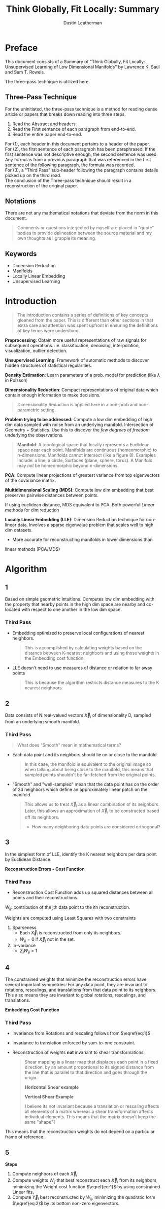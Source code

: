 #+TITLE:     Think Globally, Fit Locally: Summary
#+AUTHOR:    Dustin Leatherman

* Preface
This document consists of a Summary of "Think Globally, Fit Locally: Unsupervised
Learning of Low Dimensional Manifolds" by Lawrence K. Saul and Sam T. Rowels.


The three-pass technique is utilized here.

** Three-Pass Technique

For the uninitiated, the three-pass technique is a method for reading dense
article or papers that breaks down reading into three steps.
1. Read the Abstract and headers.
2. Read the First sentence of each paragraph from end-to-end.
3. Read the entire paper end-to-end.

For (1), each header in this document pertains to a header of the paper.
\\

For (2), the first sentence of each paragraph has been paraphrased. If the first
sentence was not descriptive enough, the second sentence was used. Any formulas
from a previous paragraph that was referenced in the first sentence of the
following paragraph, the formula was recorded.
\\

For (3), a "Third Pass" sub-header following the paragraph contains details
picked up on the third read.
\\

The conclusion of the Three-pass technique should result in a reconstruction of the
original paper.

** Notations

There are not any mathematical notations that deviate from the norm in this
document.

#+begin_quote
Comments or questions interjected by myself are placed in "quote" bodies to
provide delineation between the source material and my own thoughts as I grapple
its meaning.
#+end_quote

** Keywords
- Dimension Reduction
- Manifolds
- Locally Linear Embedding
- Unsupervised Learning

* Introduction

#+begin_quote
The introduction contains a series of definitions of key concepts gleaned from
the paper. This is different than other sections in that extra care and
attention was spent upfront in ensuring the definitions of key terms were understood.
#+end_quote

*Preprocessing*: Obtain more useful representations of raw signals for
 subsequent operations. i.e. classification, denoising, interpolation,
 visualization, outlier detection.

*Unsupervised Learning*: Framework of automatic methods to discover hidden structures of
 statistical regularities.

*Density Estimation*: Learn parameters of a prob. model for prediction (like $\lambda$ in
Poisson)

*Dimensionality Reduction*: Compact representations of original data which
 contain enough information to make decisions.

#+begin_quote
Dimensionality Reduction is applied here in a non-prob and non-parametric setting.
#+end_quote

*Problem trying to be addressed*: Compute a low dim embedding of high dim data
 sampled with noise from an underlying manifold. Intersection of Geometry +
 Statistics. Use this to discover the /few degrees of freedom/ underlying the
 observations.

#+begin_quote
*Manifold*: A topological space that locally represents a Euclidean space near
 each point. Manifolds are continuous (homeomorphic) to n-dimensions. Manifolds cannot intersect (like a figure 8). Examples include: a
 line, a circle, Surfaces (plane, sphere, torus). A Manifold may /not/ be
 homeomorphic beyond n-dimensions.
#+end_quote

*PCA*: Compute linear projections of greatest variance from top eigenvectors
 of the covariance matrix.

*Multidimensional Scaling (MDS)*: Compute low dim embedding that best preserves pairwise distances between points.

If using euclidean distance, MDS equivalent to PCA. Both powerful /Linear/
methods for dim reduction

*Locally Linear Embedding (LLE)*: Dimension Reduction technique for non-linear
 data. Involves a sparse eigenvalue problem that scales well to high dim
 datasets.
 - More accurate for reconstructing manifolds in lower dimensions than
 linear methods (PCA/MDS)

* Algorithm
** 1
Based on simple geometric intuitions. Computes low dim embedding with the
property that nearby points in the high dim space are nearby and co-located with
respect to one another in the low dim space.

*** Third Pass
- Embedding optimized to preserve local configurations of nearest neighbors.
  #+begin_quote
  This is accomplished by calculating weights based on the distance between
  K-nearest neighbors and using those weights in the Embedding cost function.
  #+end_quote
 
- LLE doesn't need to use measures of distance or relation to far away points
  #+begin_quote
  This is because the algorithm restricts distance measures to the K nearest neighbors.
  #+end_quote
** 2
Data consists of N real-valued vectors $\vec X_i$ of dimensionality D, sampled
from an underlying smooth manifold.

*** Third Pass

#+begin_quote
What does "Smooth" mean in mathematical terms?
#+end_quote

- Each data point and its neighbors should lie on or close to the manifold.

  #+begin_quote
  In this case, the manifold is equivalent to the original image so when talking
  about being close to the manifold, this means that sampled points shouldn't be
  far-fetched from the original points.
  #+end_quote

- "Smooth" and "well-sampled" mean that the data point has on the order of 2d
  neighbors which define an approximately linear patch on the manifold.

  #+begin_quote
  This allows us to treat $\vec X_i$ as a linear combination of its neighbors.
  Later, this allows an approximation of $\vec X_i$ to be constructed based off
  its neighbors.

  - How many neighboring data points are considered orthogonal?
  #+end_quote
** 3
In the simplest form of LLE, identify the K nearest neighbors per data point by
Euclidean Distance.

*Reconstruction Errors - Cost Function*

\begin{equation}
\begin{split}
E(W) = \Sigma_i |\vec X_i - \Sigma_j W_{ij} \vec X_j|^2 \label{eq:1}
\end{split}
\end{equation}

*** Third Pass
- Reconstruction Cost Function adds up squared distances between all points and
  their reconstructions.

$W_{ij}$: contribution of the jth data point to the ith reconstruction.

Weights are computed using Least Squares with two constraints
1. Sparseness
   - Each $\vec X_i$ is reconstructed from only its neighbors.
   - $W_{ij} = 0$ if $\vec X_j$ not in the set.
2. In-variance
   - $\Sigma_j W_{ij} = 1$

** 4
The constrained weights that minimize the reconstruction errors have several
important symmetries: For any data point, they are invariant to rotations,
rescalings, and translations from that data point to its neighbors. This also
means they are invariant to global rotations, rescalings, and translations.


*Embedding Cost Function*

\begin{equation}
\begin{split}
\Phi(Y) = \Sigma_i |\vec Y_i - \Sigma_j W_{ij} \vec Y_j|^2 \label{eq:2}
\end{split}
\end{equation}

*** Third Pass
- Invariance from Rotations and rescaling follows from $\eqref{eq:1}$

- Invariance to translation enforced by sum-to-one constraint.
- Reconstruction of weights *not* invariant to shear transformations.

  #+begin_quote
  Shear mapping is a linear map that displaces each point in a fixed direction,
  by an amount proportional to its signed distance from the line that is
  parallel to that direction and goes through the origin.

  *Horizontal Shear example*

  \begin{bmatrix}
x'\\ y'
\end{bmatrix} = \begin{bmatrix}
x + my\\ y
\end{bmatrix} = \begin{bmatrix}
1 & m\\ 0 & 1
\end{bmatrix} \begin{bmatrix}
x\\ y
\end{bmatrix}

  *Vertical Shear Example*

   \begin{bmatrix}
x'\\ y'
\end{bmatrix} = \begin{bmatrix}
x\\ mx + y
\end{bmatrix} = \begin{bmatrix}
1 & 0\\ m & 1
\end{bmatrix} \begin{bmatrix}
x\\ y
\end{bmatrix}

I believe its not invariant because a translation or rescaling affects all
elements of a matrix whereas a shear transformation affects individual elements.
This means that the matrix doesn't keep the same "shape"?
  #+end_quote

This means that the reconstruction weights do not depend on a particular frame
of reference.
** 5
*Steps*
1. Compute neighbors of each $\vec X_i$
2. Compute weights $W_{ij}$ that best reconstruct each $\vec X_{i}$ from its
   neighbors, minimizing the Weight cost function $\eqref{eq:1}$ by using constrained Linear fits.
3. Compute $\vec Y_i$ best reconstructed by $W_{ij}$, minimizing the quadratic
   form $\eqref{eq:2}$ by its bottom non-zero eigenvectors.

** 6
Suppose data lie on or near a manifold of $d << D$. To a good approximation, we
imagine there exists a linear mapping that maps the high dim coords to each
neighborhood to global internal coords on the manifold.

*** Third Pass
Since the reconstruction weights $W_{ij}$ are invariant to translation,
rotation, and rescaling transformations, it is expected that the weights equally
and correctly describe the reconstructed patches in both D and d dimensions.
** 7
Imagine cutting out locally linear patches of the manifold and rearranging them
in the low dim embedding space. If the placement of each patch involves no more
than a translation, rotation, and/or rescaling, then angles between data points
will be preserved.
** 8
LLE constructs a neighborhood mapping on the above idea.

*** Third Pass

- The third step of LLE maps a neighborhood from D to d dimensions.
- $\vec Y_i$ are chosen to minimize the Embedded cost function $\eqref{eq:2}$
  - Similar to $\eqref{eq:1}$ except the weights are fixed and the outputs $\vec
    Y_i$ are optimized.
- Note that no $\vec X_i$ is used. Only $W_{ij}$
** 9
The embedding cost function $\eqref{eq:2}$ defines a quadratic form in the
outputs $\vec Y_i$. Subject to constraints that make the problem well-posed, the
cost function has a unique global minimum.

*** Third Pass
- The Embedded cost function has a unique global minimum which is returned as
  the output of LLE (low dimensional embedding).
  - It can be minimized using a sparse $N \times N$ eigenvalue problem.

    #+begin_quote
    The eigenvalue problem is defined as

    $Av = \lambda v$
    #+end_quote
** 10
Note that while reconstruction weights for each data point are computed from its
local neighborhood (independent of the weights for other data points) the
embedding coordinates are computed by an $N \times N$ eigensolver, a global
operation that couples all data points that lie in the same connected component
of the graph defined by the neighbors.

#+begin_quote
Is "connected" the same as continuous and homeomorphic?
#+end_quote
*** Third Pass

- The algorithm discovers the /global/ structure by integrating information from
  overlapping neighborhoods.
- The dth coordinate output by LLE corresponds to the $(d + 1)^{st}$ smallest
  eigenvector of the cost matrix.
  - LLE Coordinates are ordered/nested and immutable when new dimensions are added.
** 11
Implementation is straightforward. In the simplest formulation of LLE, there is
only one free parameter: number of neighbors per data point K.

*** Third Pass

- Optimal weights $W_{ij}$ and $\vec Y_i$ are computed using Least Squares.
- Single pass through the three steps to find the global minima of the
  reconstruction and embedding costs.
- No learning rates, annealing schedules are required. No random initialization
  or local optima affect the final results

  #+begin_quote
  Annealing is a probabilistic heuristic technique for finding a global optimum.
  Usually over a discrete set of values, it runs Monte Carlo simulations to
  determine optimum.

  In this context, I think an annealing schedule is referring to a "warm up"
  period that could help reduce the amount of points to choose from.
  #+end_quote

* Examples
** 1
Embeddings discovered by LLE are easiest to visualize for data samples from
2-dim manifolds.

** 2
Under the right conditions, LLE can learn the stereo-graphic mapping from sphere
to plane.

*** Third Pass
- Required conditions
  - the North pole must be excluded
  - Data sampled uniformly in manifold coordinates.
- Assumes that density increases as one approaches the north pole
- suggests that Local angles but not distances are preserved.
- Still an open item if this mapping can be discovered by LLE (as of 2003).
  #+begin_quote
  What is the latest research on applying LLE to stereographic mappings successfully?
  #+end_quote
** 3
Figure 5 shows another 2-dim manifold, but one living in a much higher
dimensional space.

*** Third Pass
- Figure 5 shows LLE reconstruction of a series of faces to be superior to PCA.
** 4
Low dimensional outputs of LLE can be used to index the original collection of
high dimensional images. Fast and accurate indexing is an essential component of
example-based video synthesis from a large library of stored frames.
** 5
LLE scales relatively well to large datasets because it generates /sparse/
intermediate results and eigenproblems.

* Implementation

The algorithm consists of three steps:
1. Nearest neighbor search (to identify the non-zero elements of the weight
   matrix)
2. Constrained Least Squares Fits (to compute the values of these weights)
3. Singular Value Decomposition (to perform the embedding)

** Neighborhood Search
*** 1
In the simplest formulation of the algorithm, one identifies a fixed number of
nearest neighbors, K, per data point, as measured by Euclidean Distance.

**** Third Pass

*Other Criteria for choosing neighbors*
- all points within a ball of fixed radius
  #+begin_quote
  Is a ball different than a sphere?

  Yes, a ball encompasses all points inside a spherical object. The points on a
  sphere only encompass the surface of the sphere.
  #+end_quote
 
- locally derived distance metrics that deviate significantly from the euclidean norm
  - based on prior knowledge
  - estimated curvature
  - pairwise distances
  - nonparametric techniques like box-counting
- Number of neighbors can differ between each point. Good place to introduce
  domain knowledge.
*** 2
The results of LLE are typically stable of a range of neighborhood sizes. The
size of the that range depends on various features of the data, such as the
sampling density and the manifold geometry.

**** Third Pass
Criteria to keep in mind when selecting K
- $d < K$. Some margin between d and K is required to obtain a
  topology-preserving embedding but the exact margin is unknown
  #+begin_quote
  Has this been answered by newer research?
  #+end_quote
- a neighborhood must be locally linear. Meaning smaller K is needed for
  datasets with curvature.
- When $K > D$ (low dimension data), each datapoint can be reconstructed
  perfectly from its neighbors and the weights are no longer uniquely defined.
  Regularization must be added to "break" this.
*** 3
The nearest neighbor step in LLE is simple to implement, though it can be time
consuming for large datasets ($N \leq 10^4$) if performed /without/ any optimizations.

**** Third Pass
- $O(DN^2)$ for KNN
- K-D Trees or Ball Trees can be used to compute neighbors in $O(N log(N))$
  #+begin_quote
  A Ball Tree is a Binary Tree where the Leaf Node is a Ball. A ball is
  comprised of a set of points where the distance to the center of the ball is
  minimized.

  A K-D tree is a K-dimensional tree where the Leaf Node is K-dimensional point.
  This is similar to a ball tree except in how the contents of the Leaf node is decided.
  #+end_quote
- Approximation methods may also be used but do so at your own risk.
*** 4
An implementation of LLE also needs to check that the graph formed by linking
each data point to its neighbors is connected.

**** Third Pass
- If the graph is disconnected or weakly connected, apply LLE separately to the
  data of each graph's strongly connected components
  - One may also refine the neighborhood selection rule

#+begin_quote
I am pretty sure this is confirming the assumption of homeomorphic/continuity
within the neighborhood of the points.

Is each neighborhood considered convex?
#+end_quote
** Constrained Least Squares Fits
*** 1
The second step of LLE is to reconstruct each data point from its nearest
neighbors. The optimal reconstruction weights can be computed in closed form.

*Reconstruction Error*

\begin{equation}
\begin{split}
\label{eq:3}
\epsilon = |\vec x - \Sigma_j w_j \vec \eta_j|^2 = |\Sigma_j w_j (\vec x - \vec \eta_j)|^2 = \Sigma_{jk} w_j w_k G_{jk}
\end{split}
\end{equation}

\begin{equation}
\begin{split}
\label{eq:4}
G_{jk} = (\vec x - \eta_j) \cdot (\vec x - \vec \eta_k)
\end{split}
\end{equation}

*Optimal Weights using Inverse of Gram Matrix*

\begin{equation}
\begin{split}
\label{eq:5}
w_j = \frac{\Sigma_k G_{jk}^{-1}}{\Sigma_{lm} G_{lm}^{-1}}
\end{split}
\end{equation}

**** Third Pass
- We assumed that the sum of the weights = 1.
  - First identity exploits this
- Second identity introduces a local Gram matrix
  #+begin_quote
  $G = A^T A$
  #+end_quote
- Reconstruction error can be minimized analytically using a Lagrange Multiplier
  to enforce the sum-to-one constraint.
- It is faster to solve a linear system of equations then re scale the weights so
  the sum to one, than calculate the inverse of the Gram matrix as described in $\eqref{eq:5}$
*** 2
In unusual cases, it can arise that the Gram matrix in $\eqref{eq:4}$ is
singular or nearly singular. For example, when there are more neighbors than
input dimensions ($K > D$), or when the data points are not in general position.
When $K > D$, Least squares problem for finding the weight does not have a
unique solution. Thus elements of the Gram matrix need to be conditioned before solving.


$$
G_{jk} \leftarrow G_{jk} + \delta_{jk} (\frac{\Delta^2}{K}) Tr(G)
$$

**** Third Pass
- Least Squares doesn't provide a unique solution so regularities must be
  applied
- $\delta_{jk}$: 1 if j == k, else 0
- $Tr(G)$: Trace of G
- $\Delta^2 << 1$
  #+begin_quote
  This means that $\Delta < 1$ is a hyper-parameter chosen ahead of time.
  #+end_quote
- Adds a regularization term to the reconstruction cost that measures summed
  squared magnitudes of the weights.
 
*** 3
The regularization term ($\frac{\Delta^2}{K}$) acts to penalize large weights that exploit correlations
beyond some level of precision in the data sampling process. It may also
introduce some robustness to noise and outliers.

*** 4
Computing the reconstruction weights $W_{ij}$ is typically the least expensive
step of the LLE algorithm.

**** Third Pass

- $O(DNK^3)$ operations required to solve a $K \times K$ set of linear equations
  for each data point.
- Weight can be stored as a sparse matrix with NK Nonzero elements.
** Eigenvalue Problem
*** 1
The final step of LLE is to compute a low dimensional embedding based on the
reconstruction weights $W_{ij}$ of the high dimensional inputs $\vec X_i$. Only
information captured by the weights $W_{ij}$ is used to construct the embedding.

\begin{equation}
\begin{split}
\label{eq:6}
\Phi(Y) = \Sigma_{ij} M_{ij} (\vec Y_i \cdot \vec Y_j)
\end{split}
\end{equation}

\begin{equation}
\begin{split}
\label{eq:7}
M_{ij} = \delta_{ij} - W_{ij} - W{ji} + \Sigma_k W_{ki} W_{kj}
\end{split}
\end{equation}

\begin{equation}
\begin{split}
\label{eq:8}
\Sigma_i \vec Y_i = \vec 0
\end{split}
\end{equation}

\begin{equation}
\begin{split}
\label{eq:9}
\frac{1}{N} \Sigma_i \vec Y_i \vec Y_i^T = I
\end{split}
\end{equation}

**** Third Pass
- Low Dimension outputs $\vec Y_i$ found by minimizing $\eqref{eq:2}$ for fixed weights $W_{ij}.
  - The Embedded cost function is minimized when $W_{ij}$ are used to construct $Y_i$
- $M$ is sparse, symmetric, and semipositive definite.
*** 2
The optimization of $\eqref{eq:6}$ is performed subject to constraints that make
the problem well-posed.

**** Third Pass
- $\vec Y_i$ can be translated by a constant without affecting cost, $\Phi (Y)$
  in $\eqref{eq:2}$.
- We remove this translational degree of freedom by requiring the outputs to be
  centered on the origin. $\Sigma_i \vec Y_i = \vec 0$
- We remove the rotational degree of freedom and fixing scaling by constraining
  $\vec Y_i$ to have unit covariance and outer products that satisfy
  $\eqref{eq:9}$. This constraint is chosen for three reasons
  - different coordinates in embedding space should be uncorrelated to
    second-order
    #+begin_quote
    What does this mean?
    #+end_quote
  - reconstruction errors for these coordinates should be measured on the same
    scale.
  - the scale should be an order of unity.
    #+begin_quote
    What is an order of unity?
    #+end_quote

*** 3
Under these restrictions, the optimal embedding - up to a trivial global
rotation of the embedding space - is found by minimizing $\eqref{eq:2}$ subject
to the constraints in $\eqref{eq:8}-\eqref{eq:9}$. This can be done in many
ways, but the most straightforward is to find the bottom $d + 1$ eigenvectors of
the cost matrix, M. (Bottom or Top eigenvectors correspond to largest or
smallest eigenvalues).

**** Third Pass
- Equivalence of optimization between normalized Quadratic form and the
  computation of the largest or smallest eigenvectors is a version of the
  Rayleitz-Ritz theorem.
- Lagrange multipliers enforce $\eqref{eq:8}-\eqref{eq:9}$
- Setting Gradients with respect to $\vec Y_i$ = 0 yield a symmetric eigenvalue
  problem (like PCA).
- The bottom eigenvector is a unit vector with all equal components. This is
  discarded to enforce $\eqref{eq:8}$. This is because the other eigenvectors
  are orthogonal to the bottom one so the rest of the $Y_i$ sum to 0.
- The rest of the d eigenvectors are the d embedding coordinates found by LLE.

*** 4
Note that the bottom $d + 1$ eigenvectors of the sparse, symmetric matrix M can
be found *without* performing a full matrix diagonalization.

**** Third Pass

M can be represented as a product of 2 sparse matrices. This gives large
computational savings for large N.

$$
M = (I - W)^T(I - W)
$$

#+begin_quote
Look up eigensolvers.
#+end_quote
*** 5
The final step of LLE is typically the most computationally expensive. Without
special optimizations, computing the bottom eigenvectors scales as $O(dN^2)$.
*** 6
Note that the $d^{th}$ coordinate output by LLE always corresponds to the $(d +
1)^{st}$ smallest eigenvector of the matrix M, regardless of the total number
of outputs computed or the order in which they are calculated.

* Extensions
** LLE from Pairwise Distances
